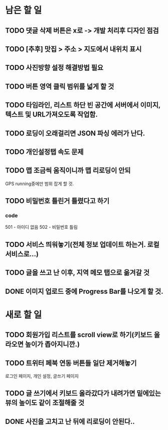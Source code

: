 * 남은 할 일
** TODO 댓글 삭제 버튼은 x로 -> 개발 처리후 디자인 점검
** TODO [추후] 맛집 > 주소 > 지도에서 내위치 표시
** TODO 사진방향 설정 해결방법 필요
** TODO 버튼 영역 클릭 범위를 넓게 할 것
** TODO 타임라인, 리스트 하단 빈 공간에 서버에서 이미지, 텍스트 및 URL가져오도록 작업함.
** TODO 로딩이 오래걸리면 JSON 파싱 에러가 난다.
** TODO 개인설정탭 속도 문제
** TODO 맵 조금씩 움직이니까 맵 리로딩이 안되
   GPS running중에만 범위 잡게 할 것.
** TODO 비밀번호 틀린거 틀렸다고 하기
*** code
    501 - 아이디 없음
    502 - 비밀번호 틀림
** TODO 서비스 띄워놓기(전체 정보 업데이트 하는거. 로컬 서비스로...)
** TODO 글을 쓰고 난 이후, 지역 메모 탭으로 옮겨갈 것
** DONE 이미지 업로드 중에 Progress Bar를 나오게 할 것.
   CLOSED: [2011-10-05 Wed 16:44]


* 새로 할 일
** TODO 회원가입 리스트를 scroll view로 하기(키보드 올라오면 높이가 좁아지니깐.)
** TODO 트위터 페북 연동 버튼들 일단 제거해놓기
   로그인 페이지, 개인 설정, 글쓰기 페이지
** TODO 글 쓰기에서 키보드 올라갔다가 내려가면 밑에있는 뷰의 높이도 같이 조절해줄 것
** DONE 사진을 고치고 난 뒤에 리로딩이 안된다..
   CLOSED: [2011-10-05 Wed 19:34]
